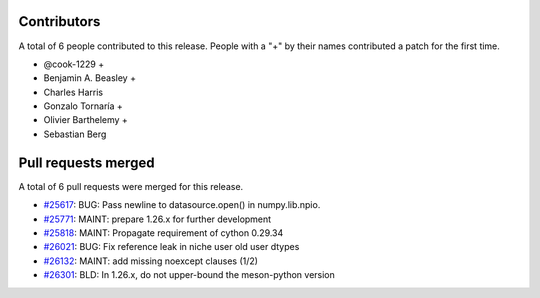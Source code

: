 
Contributors
============

A total of 6 people contributed to this release.  People with a "+" by their
names contributed a patch for the first time.

* @cook-1229 +
* Benjamin A. Beasley +
* Charles Harris
* Gonzalo Tornaría +
* Olivier Barthelemy +
* Sebastian Berg

Pull requests merged
====================

A total of 6 pull requests were merged for this release.

* `#25617 <https://github.com/numpy/numpy/pull/25617>`__: BUG: Pass newline to datasource.open() in numpy.lib.npio.
* `#25771 <https://github.com/numpy/numpy/pull/25771>`__: MAINT: prepare 1.26.x for further development
* `#25818 <https://github.com/numpy/numpy/pull/25818>`__: MAINT: Propagate requirement of cython 0.29.34
* `#26021 <https://github.com/numpy/numpy/pull/26021>`__: BUG: Fix reference leak in niche user old user dtypes
* `#26132 <https://github.com/numpy/numpy/pull/26132>`__: MAINT: add missing noexcept clauses (1/2)
* `#26301 <https://github.com/numpy/numpy/pull/26301>`__: BLD: In 1.26.x, do not upper-bound the meson-python version
